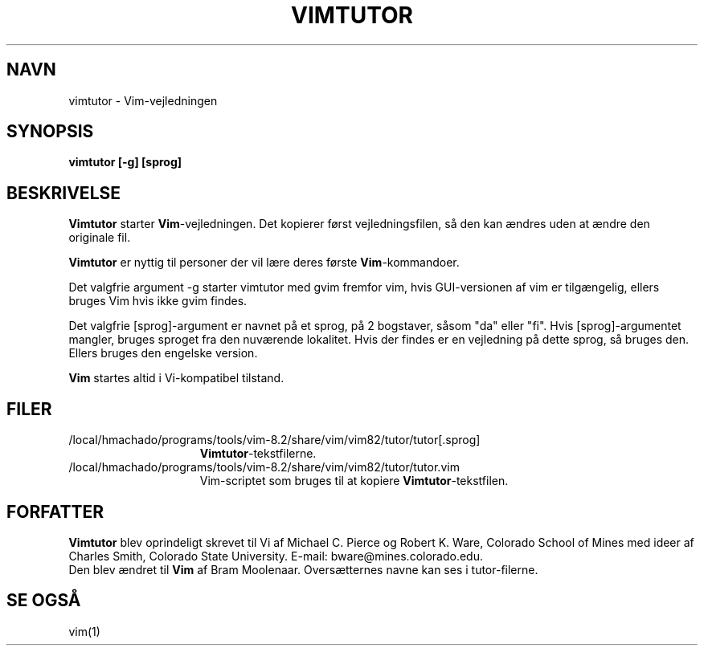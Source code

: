 .TH VIMTUTOR 1 "2. april 2001"
.SH NAVN
vimtutor \- Vim-vejledningen
.SH SYNOPSIS
.br
.B vimtutor [\-g] [sprog]
.SH BESKRIVELSE
.B Vimtutor
starter
.B Vim\c
-vejledningen.
Det kopierer først vejledningsfilen, så den kan ændres uden at ændre
den originale fil.
.PP
.B Vimtutor
er nyttig til personer der vil lære deres første
.B Vim\c
-kommandoer.
.PP
Det valgfrie argument \-g starter vimtutor med gvim fremfor vim, hvis
GUI-versionen af vim er tilgængelig, ellers bruges Vim hvis ikke gvim findes.
.PP
Det valgfrie [sprog]-argument er navnet på et sprog, på 2 bogstaver, såsom
"da" eller "fi".
Hvis [sprog]-argumentet mangler, bruges sproget fra den nuværende lokalitet.
Hvis der findes er en vejledning på dette sprog, så bruges den.
Ellers bruges den engelske version.
.PP
.B Vim
startes altid i Vi-kompatibel tilstand.
.SH FILER
.TP 15
/local/hmachado/programs/tools/vim-8.2/share/vim/vim82/tutor/tutor[.sprog]
.B Vimtutor\c
-tekstfilerne.
.TP 15
/local/hmachado/programs/tools/vim-8.2/share/vim/vim82/tutor/tutor.vim
Vim-scriptet som bruges til at kopiere
.B Vimtutor\c
-tekstfilen.
.SH FORFATTER
.B Vimtutor
blev oprindeligt skrevet til Vi af Michael C. Pierce og Robert K. Ware,
Colorado School of Mines med ideer af Charles Smith,
Colorado State University.
E-mail: bware@mines.colorado.edu.
.br
Den blev ændret til
.B Vim
af Bram Moolenaar.
Oversætternes navne kan ses i tutor-filerne.
.SH SE OGSÅ
vim(1)
